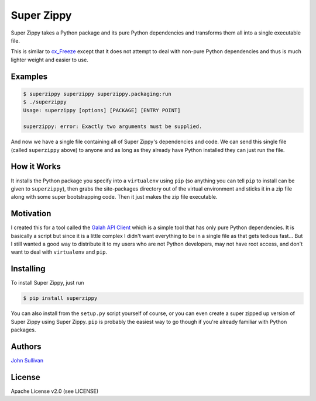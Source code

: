 Super Zippy
===========

Super Zippy takes a Python package and its pure Python dependencies and transforms them all into a single executable file.

This is similar to `cx_Freeze <http://cx-freeze.sourceforge.net/>`_ except that it does not attempt to deal with non-pure Python dependencies and thus is much lighter weight and easier to use.

Examples
--------

.. code-block:: bash

	$ superzippy superzippy superzippy.packaging:run
	$ ./superzippy
	Usage: superzippy [options] [PACKAGE] [ENTRY POINT]

	superzippy: error: Exactly two arguments must be supplied.

And now we have a single file containing all of Super Zippy's dependencies and code. We can send this single file (called ``superzippy`` above) to anyone and as long as they already have Python installed they can just run the file.

How it Works
------------

It installs the Python package you specify into a ``virtualenv`` using ``pip`` (so anything you can tell ``pip`` to install can be given to ``superzippy``), then grabs the site-packages directory out of the virtual environment and sticks it in a zip file along with some super bootstrapping code. Then it just makes the zip file executable.

Motivation
----------

I created this for a tool called the `Galah API Client <https://www.github.com/galah-group/galah-apiclient>`_ which is a simple tool that has only pure Python dependencies. It is basically a script but since it is a little complex I didn't want everything to be in a single file as that gets tedious fast... But I still wanted a good way to distribute it to my users who are not Python developers, may not have root access, and don't want to deal with ``virtualenv`` and ``pip``.

Installing
----------

To install Super Zippy, just run

.. code-block:: shell

	$ pip install superzippy

You can also install from the ``setup.py`` script yourself of course, or you can even create a super zipped up version of Super Zippy using Super Zippy. ``pip`` is probably the easiest way to go though if you're already familiar with Python packages.

Authors
-------

`John Sullivan <http://brownhead.github.io>`_

License
-------

Apache License v2.0 (see LICENSE)
